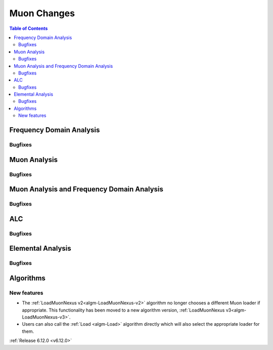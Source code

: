 ============
Muon Changes
============

.. contents:: Table of Contents
   :local:


Frequency Domain Analysis
-------------------------

Bugfixes
############
.. amalgamate:: Muon/FDA/Bugfixes


Muon Analysis
-------------

Bugfixes
############
.. amalgamate:: Muon/Muon_Analysis/Bugfixes


Muon Analysis and Frequency Domain Analysis
-------------------------------------------

Bugfixes
############
.. amalgamate:: Muon/MA_FDA/Bugfixes


ALC
---

Bugfixes
############
.. amalgamate:: Muon/ALC/Bugfixes


Elemental Analysis
------------------

Bugfixes
############
.. amalgamate:: Muon/Elemental_Analysis/Bugfixes


Algorithms
----------

New features
############
- The :ref:`LoadMuonNexus v2<algm-LoadMuonNexus-v2>` algorithm no longer chooses a different Muon loader if appropriate. This functionality has been moved to a new algorithm version, :ref:`LoadMuonNexus v3<algm-LoadMuonNexus-v3>`.
- Users can also call the :ref:`Load <algm-Load>` algorithm directly which will also select the appropriate loader for them.

:ref:`Release 6.12.0 <v6.12.0>`
